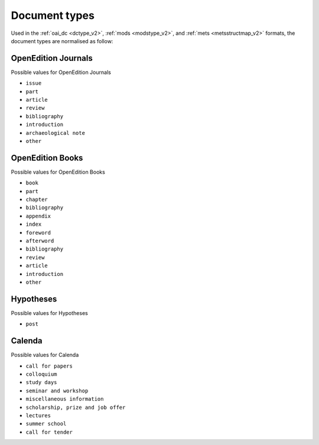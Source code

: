.. _types_v2:

Document types
============================


Used in the :ref:`oai_dc <dctype_v2>`, :ref:`mods <modstype_v2>`,  and :ref:`mets <metsstructmap_v2>` formats, the document types are normalised as follow: 



OpenEdition Journals
-------------------------------

Possible values for OpenEdition Journals

* ``issue``
* ``part``
* ``article``
* ``review``
* ``bibliography``
* ``introduction``
* ``archaeological note``
* ``other``

OpenEdition Books
-------------------------------
Possible values for OpenEdition Books

* ``book``
* ``part``
* ``chapter``
* ``bibliography``
* ``appendix``
* ``index``
* ``foreword``
* ``afterword``
* ``bibliography``
* ``review``
* ``article``
* ``introduction``
* ``other``

Hypotheses
-------------------------------

Possible values for Hypotheses 

* ``post``

Calenda
-------------------------------

Possible values for Calenda 

* ``call for papers``
* ``colloquium``
* ``study days``
* ``seminar and workshop``
* ``miscellaneous information``
* ``scholarship, prize and job offer``
* ``lectures``
* ``summer school``
* ``call for tender``



